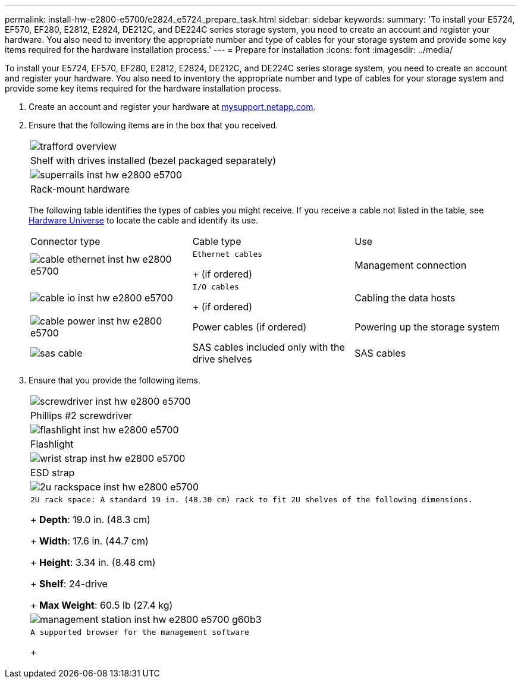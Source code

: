 ---
permalink: install-hw-e2800-e5700/e2824_e5724_prepare_task.html
sidebar: sidebar
keywords: 
summary: 'To install your E5724, EF570, EF280, E2812, E2824, DE212C, and DE224C series storage system, you need to create an account and register your hardware. You also need to inventory the appropriate number and type of cables for your storage system and provide some key items required for the hardware installation process.'
---
= Prepare for installation
:icons: font
:imagesdir: ../media/

[.lead]
To install your E5724, EF570, EF280, E2812, E2824, DE212C, and DE224C series storage system, you need to create an account and register your hardware. You also need to inventory the appropriate number and type of cables for your storage system and provide some key items required for the hardware installation process.

. Create an account and register your hardware at http://mysupport.netapp.com/[mysupport.netapp.com].
. Ensure that the following items are in the box that you received.
+
|===
a|
image:../media/trafford_overview.png[]
a|
Shelf with drives installed     (bezel packaged separately)
a|
image:../media/superrails_inst-hw-e2800-e5700.png[]
a|
Rack-mount hardware
|===
The following table identifies the types of cables you might receive. If you receive a cable not listed in the table, see https://hwu.netapp.com/[Hardware Universe] to locate the cable and identify its use.
+
|===
| Connector type| Cable type| Use
a|
image:../media/cable_ethernet_inst-hw-e2800-e5700.png[]
a|
    Ethernet cables
+
(if ordered)
a|
Management connection
a|
image:../media/cable_io_inst-hw-e2800-e5700.png[]
a|
    I/O cables
+
(if ordered)
a|
Cabling the data hosts
a|
image:../media/cable_power_inst-hw-e2800-e5700.png[]
a|
Power cables    (if ordered)
a|
Powering up the storage system
a|
image:../media/sas_cable.png[]
a|
SAS cables included only with the drive shelves
a|
SAS cables
|===

. Ensure that you provide the following items.
+
|===
a|
image:../media/screwdriver_inst-hw-e2800-e5700.png[]
a|
Phillips #2 screwdriver
a|
image:../media/flashlight_inst-hw-e2800-e5700.png[]
a|
Flashlight
a|
image:../media/wrist_strap_inst-hw-e2800-e5700.png[]
a|
ESD strap
a|
image:../media/2u_rackspace_inst-hw-e2800-e5700.png[]
a|
    2U rack space: A standard 19 in. (48.30 cm) rack to fit 2U shelves of the following dimensions.
+
*Depth*: 19.0 in. (48.3 cm)
+
*Width*: 17.6 in. (44.7 cm)
+
*Height*: 3.34 in. (8.48 cm)
+
*Shelf*: 24-drive
+
*Max Weight*: 60.5 lb (27.4 kg)
a|
image:../media/management_station_inst-hw-e2800-e5700_g60b3.png[]
a|
    A supported browser for the management software
+
|===
